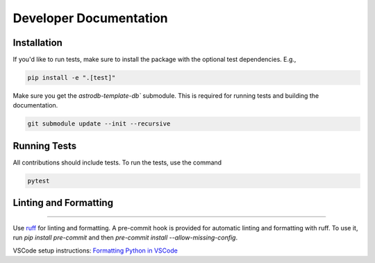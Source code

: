 Developer Documentation
=======================

Installation
------------

If you'd like to run tests, make sure to install the package with the optional test dependencies. E.g.,

.. code-block:: bash

    pip install -e ".[test]"

Make sure you get the `astrodb-template-db`` submodule. This is required for running tests and building the documentation.

.. code-block:: bash

    git submodule update --init --recursive


Running Tests
-------------

All contributions should include tests. To run the tests, use the command

.. code-block:: bash

    pytest

Linting and Formatting
----------------------
----------------------

Use `ruff <https://docs.astral.sh/ruff/>`_ for linting and formatting.    
A pre-commit hook is provided for automatic linting and formatting with ruff. 
To use it, run `pip install pre-commit` and then `pre-commit install --allow-missing-config`.

VSCode setup instructions: `Formatting Python in VSCode <https://code.visualstudio.com/docs/python/formatting>`_

